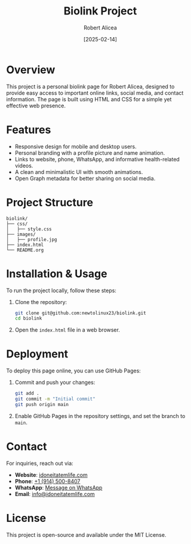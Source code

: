#+TITLE: Biolink Project
#+AUTHOR: Robert Alicea
#+DATE: [2025-02-14]
#+OPTIONS: toc:nil

[[https://i.ibb.co/Hf1bs26P/linkbio.png]]

* Overview
This project is a personal biolink page for Robert Alicea, designed to provide easy access to important online links, social media, and contact information. The page is built using HTML and CSS for a simple yet effective web presence.

* Features
- Responsive design for mobile and desktop users.
- Personal branding with a profile picture and name animation.
- Links to website, phone, WhatsApp, and informative health-related videos.
- A clean and minimalistic UI with smooth animations.
- Open Graph metadata for better sharing on social media.

* Project Structure
#+BEGIN_SRC
biolink/
├── css/
│   ├── style.css
├── images/
│   ├── profile.jpg
├── index.html
└── README.org
#+END_SRC

* Installation & Usage
To run the project locally, follow these steps:

1. Clone the repository:
   #+BEGIN_SRC bash
git clone git@github.com:newtolinux23/biolink.git
cd biolink
   #+END_SRC

2. Open the =index.html= file in a web browser.

* Deployment
To deploy this page online, you can use GitHub Pages:

1. Commit and push your changes:
   #+BEGIN_SRC bash
git add .
git commit -m "Initial commit"
git push origin main
   #+END_SRC

2. Enable GitHub Pages in the repository settings, and set the branch to =main=.

* Contact
For inquiries, reach out via:
- *Website*: [[https://www.idoneitatemlife.com][idoneitatemlife.com]]
- *Phone*: [[tel:9145008407][+1 (914) 500-8407]]
- *WhatsApp*: [[https://wa.link/f2vhlv][Message on WhatsApp]]
- *Email*: [[mailto:info@idoneitatemlife.com][info@idoneitatemlife.com]]

* License
This project is open-source and available under the MIT License.
